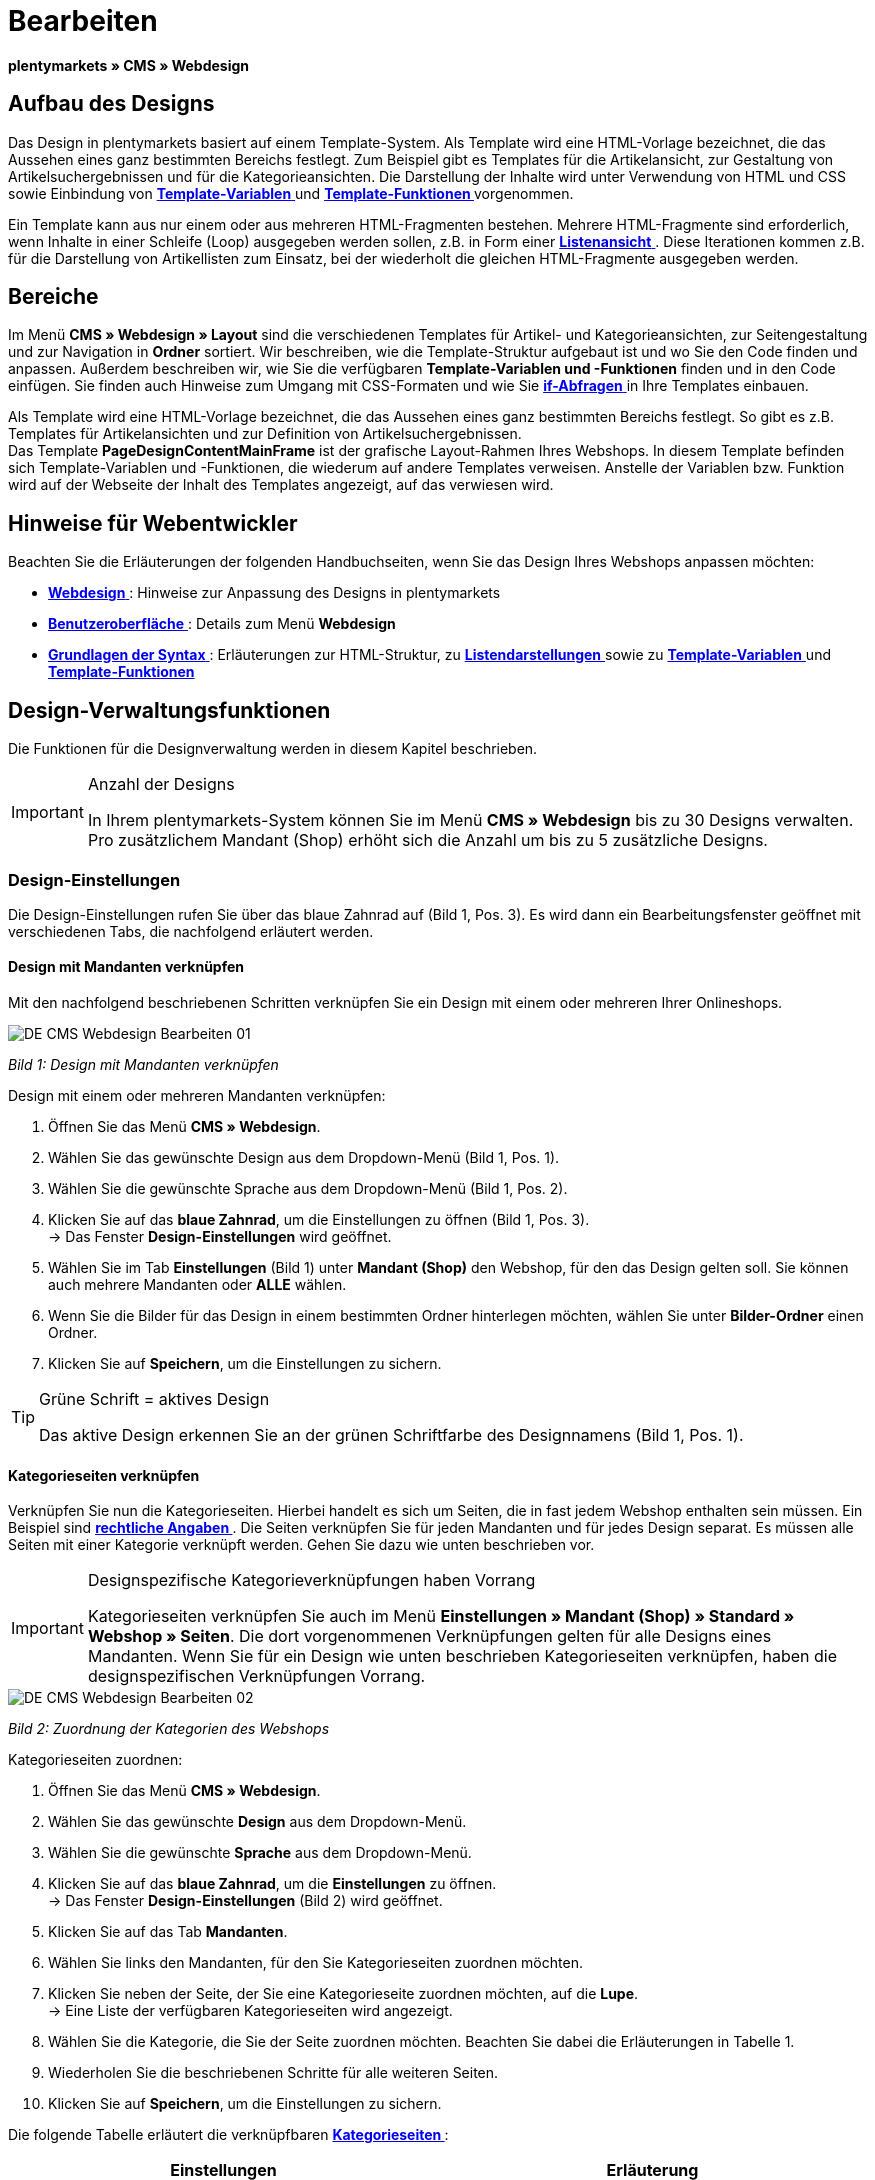 = Bearbeiten
:lang: de
// include::{includedir}/_header.adoc[]
:position: 30

**plentymarkets » CMS » Webdesign**

== Aufbau des Designs

Das Design in plentymarkets basiert auf einem Template-System. Als Template wird eine HTML-Vorlage bezeichnet, die das Aussehen eines ganz bestimmten Bereichs festlegt. Zum Beispiel gibt es Templates für die Artikelansicht, zur Gestaltung von Artikelsuchergebnissen und für die Kategorieansichten. Die Darstellung der Inhalte wird unter Verwendung von HTML und CSS sowie Einbindung von <<omni-channel/online-shop/cms-syntax#grundlagen-variablen, **Template-Variablen**  >> und **<<omni-channel/online-shop/cms-syntax#grundlagen-template-funktionen, Template-Funktionen  >>** vorgenommen.

Ein Template kann aus nur einem oder aus mehreren HTML-Fragmenten bestehen. Mehrere HTML-Fragmente sind erforderlich, wenn Inhalte in einer Schleife (Loop) ausgegeben werden sollen, z.B. in Form einer <<omni-channel/online-shop/_cms/webdesign/syntax/listendarstellung#, **Listenansicht**  >>. Diese Iterationen kommen z.B. für die Darstellung von Artikellisten zum Einsatz, bei der wiederholt die gleichen HTML-Fragmente ausgegeben werden.

== Bereiche

Im Menü **CMS » Webdesign » Layout** sind die verschiedenen Templates für Artikel- und Kategorieansichten, zur Seitengestaltung und zur Navigation in **Ordner** sortiert. Wir beschreiben, wie die Template-Struktur aufgebaut ist und wo Sie den Code finden und anpassen. Außerdem beschreiben wir, wie Sie die verfügbaren **Template-Variablen und -Funktionen** finden und in den Code einfügen. Sie finden auch Hinweise zum Umgang mit CSS-Formaten und wie Sie <<omni-channel/online-shop/cms-syntax#grundlagen-if, **if-Abfragen**  >> in Ihre Templates einbauen.

Als Template wird eine HTML-Vorlage bezeichnet, die das Aussehen eines ganz bestimmten Bereichs festlegt. So gibt es z.B. Templates für Artikelansichten und zur Definition von Artikelsuchergebnissen. +
Das Template **PageDesignContentMainFrame** ist der grafische Layout-Rahmen Ihres Webshops. In diesem Template befinden sich Template-Variablen und -Funktionen, die wiederum auf andere Templates verweisen. Anstelle der Variablen bzw. Funktion wird auf der Webseite der Inhalt des Templates angezeigt, auf das verwiesen wird.

== Hinweise für Webentwickler

Beachten Sie die Erläuterungen der folgenden Handbuchseiten, wenn Sie das Design Ihres Webshops anpassen möchten:

* <<omni-channel/online-shop/cms#webdesign, **Webdesign**  >>: Hinweise zur Anpassung des Designs in plentymarkets
* <<omni-channel/online-shop/_cms/webdesign/benutzeroberflaeche#, **Benutzeroberfläche**  >>: Details zum Menü **Webdesign**
* <<omni-channel/online-shop/_cms/webdesign/syntax#, **Grundlagen der Syntax**  >>: Erläuterungen zur HTML-Struktur, zu <<omni-channel/online-shop/_cms/webdesign/syntax/listendarstellung#, **Listendarstellungen**  >> sowie zu <<omni-channel/online-shop/cms-syntax#grundlagen-variablen, **Template-Variablen**  >> und **<<omni-channel/online-shop/cms-syntax#grundlagen-template-funktionen, Template-Funktionen  >>**

== Design-Verwaltungsfunktionen

Die Funktionen für die Designverwaltung werden in diesem Kapitel beschrieben.

[IMPORTANT]
.Anzahl der Designs
====
In Ihrem plentymarkets-System können Sie im Menü **CMS » Webdesign** bis zu 30 Designs verwalten. Pro zusätzlichem Mandant (Shop) erhöht sich die Anzahl um bis zu 5 zusätzliche Designs.
====

=== Design-Einstellungen

Die Design-Einstellungen rufen Sie über das blaue Zahnrad auf (Bild 1, Pos. 3). Es wird dann ein Bearbeitungsfenster geöffnet mit verschiedenen Tabs, die nachfolgend erläutert werden.

==== Design mit Mandanten verknüpfen

Mit den nachfolgend beschriebenen Schritten verknüpfen Sie ein Design mit einem oder mehreren Ihrer Onlineshops.

image::omni-channel/online-shop/_cms/webdesign/assets/DE-CMS-Webdesign-Bearbeiten-01.png[]

__Bild 1: Design mit Mandanten verknüpfen__

[.instruction]
Design mit einem oder mehreren Mandanten verknüpfen:

. Öffnen Sie das Menü **CMS » Webdesign**.
. Wählen Sie das gewünschte Design aus dem Dropdown-Menü (Bild 1, Pos. 1).
. Wählen Sie die gewünschte Sprache aus dem Dropdown-Menü (Bild 1, Pos. 2).
. Klicken Sie auf das **blaue Zahnrad**, um die Einstellungen zu öffnen (Bild 1, Pos. 3). +
→ Das Fenster **Design-Einstellungen** wird geöffnet.
. Wählen Sie im Tab **Einstellungen** (Bild 1) unter **Mandant (Shop)** den Webshop, für den das Design gelten soll. Sie können auch mehrere Mandanten oder **ALLE** wählen.
. Wenn Sie die Bilder für das Design in einem bestimmten Ordner hinterlegen möchten, wählen Sie unter **Bilder-Ordner** einen Ordner.
. Klicken Sie auf **Speichern**, um die Einstellungen zu sichern.

[TIP]
.Grüne Schrift = aktives Design
====
Das aktive Design erkennen Sie an der grünen Schriftfarbe des Designnamens (Bild 1, Pos. 1).
====

==== Kategorieseiten verknüpfen

Verknüpfen Sie nun die Kategorieseiten. Hierbei handelt es sich um Seiten, die in fast jedem Webshop enthalten sein müssen. Ein Beispiel sind **<<omni-channel/mandant-shop/standard/webshop/rechtliche-angaben#, rechtliche Angaben  >>**. Die Seiten verknüpfen Sie für jeden Mandanten und für jedes Design separat. Es müssen alle Seiten mit einer Kategorie verknüpft werden. Gehen Sie dazu wie unten beschrieben vor.

[IMPORTANT]
.Designspezifische Kategorieverknüpfungen haben Vorrang
====
Kategorieseiten verknüpfen Sie auch im Menü **Einstellungen » Mandant (Shop) » Standard » Webshop » Seiten**. Die dort vorgenommenen Verknüpfungen gelten für alle Designs eines Mandanten. Wenn Sie für ein Design wie unten beschrieben Kategorieseiten verknüpfen, haben die designspezifischen Verknüpfungen Vorrang.
====

image::omni-channel/online-shop/_cms/webdesign/assets/DE-CMS-Webdesign-Bearbeiten-02.png[]

__Bild 2: Zuordnung der Kategorien des Webshops__

[.instruction]
Kategorieseiten zuordnen:

. Öffnen Sie das Menü **CMS » Webdesign**.
. Wählen Sie das gewünschte **Design** aus dem Dropdown-Menü.
. Wählen Sie die gewünschte **Sprache** aus dem Dropdown-Menü.
. Klicken Sie auf das **blaue Zahnrad**, um die **Einstellungen** zu öffnen. +
→ Das Fenster **Design-Einstellungen** (Bild 2) wird geöffnet.
. Klicken Sie auf das Tab **Mandanten**.
. Wählen Sie links den Mandanten, für den Sie Kategorieseiten zuordnen möchten.
. Klicken Sie neben der Seite, der Sie eine Kategorieseite zuordnen möchten, auf die **Lupe**. +
→ Eine Liste der verfügbaren Kategorieseiten wird angezeigt.
. Wählen Sie die Kategorie, die Sie der Seite zuordnen möchten. Beachten Sie dabei die Erläuterungen in Tabelle 1.
. Wiederholen Sie die beschriebenen Schritte für alle weiteren Seiten.
. Klicken Sie auf **Speichern**, um die Einstellungen zu sichern.

Die folgende Tabelle erläutert die verknüpfbaren **<<artikel/kategorien#, Kategorieseiten  >>**:

[cols="a,a"]
|====
|Einstellungen |Erläuterung

|**Startseite**
|Eine Kategorieseite wählen, die bei Aufrufen des Webshops als Startseite angezeigt wird.

|**AGB**
|Eine Kategorieseite für die Allgemeinen Geschäftsbedingungen wählen.

|**Datenschutz**
|Eine Kategorieseite für die Datenschutzrichtlinien wählen.

|**Widerrufsrecht**
|Eine Kategorieseite für das Widerrufsrecht wählen.

|**Hilfe**
|Eine Kategorieseite für die Hilfeseite des Webshops wählen.

|**404**
|Eine Kategorieseite wählen, um diese statt der Standard-404-Seite anzuzeigen. +
Die Standard-404-Seite enthält einen Hinweis, dass die Seite nicht verfügbar ist oder verschoben wurde.

|**Versandkosten**
|Eine Kategorieseite für Angaben zu Versandkosten wählen.

|**Artikel nicht gefunden**
|Eine Kategorieseite wählen, um diese statt der Standard-Meldung anzuzeigen, wenn ein Artikel nicht gefunden wird.

|**Zahlungsarten**
|Eine Kategorieseite für Informationen zu Zahlungen und Zahlungsarten wählen.

|**Kontakt**
|Eine Kategorieseite wählen, auf der die Kontaktdaten des Unternehmens angegeben sind. +
Die Seite ist auch als **Seite 404** sinnvoll, damit Besucher des Webshops bei einem Fehler direkt Kontakt zu Ihnen aufnehmen kann.

|**Impressum**
|Eine Kategorieseite für das Impressum wählen. +
Das Impressum ist in den meisten Fällen eine Pflichtangabe. Das Impressum sollte unter diesem Namen und leicht auffindbar sein.

|**Bankdaten**
|Eine Kategorieseite für Bankdaten wählen. +
Die Angaben auf der Seite Bankdaten werden für die Zahlungsarten **Vorkasse** und **Rechnung** benötigt. Die Seite sollte Ihre Bankverbindung sowie ggf. einen Hinweis zum **Verwendungszweck** enthalten.
|====

__Tab. 1: Zuordnung der Kategorieseiten__

Die Kategorieverknüpfungen eines Designs werden beim Export und Import eines Designs berücksichtigt. Beim Import eines Designs werden fehlende Kategorien automatisch in einem Ordner mit dem Namen des Designs neu angelegt. Passen Sie die Inhalte der Kategorien entsprechend an.

==== Bestellschritte konfigurieren

Für die Konfiguration von **Bestellschritten** für den <<omni-channel/online-shop/cms#webdesign-webdesign-bearbeiten-bestellvorgang-individueller-bestellvorgang, **individuellen Bestellvorgang**  >> benötigen Sie Kategorien des Typs <<artikel/kategorien/kategorietyp-container-bearbeiten#, **Container**  >>. Beachten Sie dazu die vorstehend verlinkten Handbuchseiten.

==== Seiten-Layout verknüpfen

Für die Gestaltung der Webshopbereiche (Bild 3) sind diese jeweils im Standard mit bestimmten Templates verknüpft. Diese Einstellung können Sie bei Bedarf ändern.

image::omni-channel/online-shop/_cms/webdesign/assets/DE-CMS-Webdesign-Bearbeiten-03.png[]

__Bild 3: Verknüpfung des Seiten-Layouts__

[#60]
=== Design veröffentlichen

Mit der Funktion **Design veröffentlichen** veröffentlichen Sie ein neu erstelltes oder importiertes Design. Auch wenn Sie Änderungen am bestehenden Design vorgenommen haben, müssen Sie es über diese Funktion neu veröffentlichen. Löschen Sie nach einer Neuveröffentlichung wie weiter unten beschrieben den Datei-Cache, um die Änderungen sofort anzuzeigen. Um den Veröffentlichungsvorgang zu beschleunigen, haben Sie die Möglichkeit, das gewählte Design vollständig zu veröffentlichen oder nur einzelne Bereiche zu wählen. Gehen Sie wie unten beschrieben vor, um ein Design zu veröffentlichen.

[.instruction]
Design veröffentlichen:

. Öffnen Sie das Menü **CMS » Webdesign**.
. Wählen Sie im Dropdown-Menü das gewünschte Design.
. Wählen Sie die gewünschte Sprache.
. Klicken Sie auf die **Weltkugel**, um die Veröffentlichung zu starten. +
→ Das Fenster **Design veröffentlichen** wird geöffnet.
. Wählen Sie in der linken Spalte des Fensters die Bereiche des Designs, die veröffentlicht werden sollen. Beachten Sie dazu Tabelle 2.
. Klicken Sie auf **Gewählte Bereiche veröffentlichen**, um das Design zu veröffentlichen. +
→ Die gewählten Bereiche des Designs werden veröffentlicht. Je nach Umfang dauert der Vorgang mehrere Minuten.

[cols="a,a"]
|====
|Einstellung |Erläuterung

|**Alle**
|Wählen, um das vollständige Design inklusive aller Kategorien und Blog-Einträge zu veröffentlichen. Dieser Vorgang kann mehrere Minuten dauern.

|**Templates &amp; CSS**
|Wählen, um nur die Templates und das CSS zu veröffentlichen.

|**Kategorien**
|Wählen, um noch nicht veröffentlichte, z.B. über Schnittstellen oder Importformate importierte Kategorien zu veröffentlichen. Änderungen an bereits veröffentlichten Kategorien werden sofort übernommen, ein erneutes Veröffentlichen der Kategorien ist nicht erforderlich.

|**Blog**
|Wählen, um noch nicht veröffentlichte, z.B. über Schnittstellen oder Importformate importierte Blogs zu veröffentlichen. Änderungen an bereits veröffentlichten Blogs werden sofort übernommen, ein erneutes Veröffentlichen der Blogs ist nicht erforderlich. Blogs können alternativ auch im Menü **<<omni-channel/online-shop/cms#blog-weblog, CMS » Blog » Tab: Blog veröffentlichen  >>** veröffentlicht werden.
|====

__Tab. 2: Optionen für die Design-Veröffentlichung__

==== Datei-Cache zurücksetzen

Um die statischen Inhalte Ihres Webshops, d.h. CSS, JavaScript und Bilder, schnell anzuzeigen, werden diese Dateien im Datei-Cache des Webservers zwischengespeichert. Mit der Option **Datei-Cache zurücksetzen** leeren Sie diesen Cache. Wenn Sie wie oben beschrieben Änderungen an einem Design vorgenommen und veröffentlicht haben, sollten Sie den Datei-Cache zurücksetzen, damit Ihre Änderungen sofort angezeigt werden.

[.instruction]
Datei-Cache zurücksetzen:

. Öffnen Sie das Menü **CMS » Webdesign**.
. Wählen Sie das gewünschte Design.
. Wählen Sie die gewünschte Sprache.
. Klicken Sie auf die **Weltkugel**. +
→ Das Fenster **Design veröffentlichen** wird geöffnet.
. Wählen Sie in der rechten Spalte des Fensters die Bereiche des Designs, die geändert wurden. Beachten Sie dazu Tabelle 3.
. Klicken Sie auf **Datei-Cache zurücksetzen**.

[cols="a,a"]
|====
|Einstellung |Erläuterung

|**Alle**
|Wählen, um alle CSS-, JavaScript- und Bilddateien aus dem Datei-Cache zu löschen.

|**CSS**
|Wählen, um nur CSS-Dateien aus dem Datei-Cache zu löschen.

|**JavaScript**
|Wählen, um nur JavaScript-Dateien aus dem Datei-Cache zu löschen.

|**Bilder**
|Wählen, um nur Bilddateien aus dem Datei-Cache zu löschen.
|====

__Tab. 3: Optionen für das Zurücksetzen des Datei-Caches__

=== Neues Design anlegen

Ein neues Design wird auf der Basis eines bestehenden Designs angelegt. So erhalten Sie gleichzeitig eine Sicherheitskopie. Sie passen das neu angelegte Design an. Falls ein Fehler auftritt, haben Sie so noch das Basisdesign und können auf dessen Grundlage ein neues Design anlegen.

[WARNING]
.Sicherheitskopie
====
Legen Sie bei umfangreicheren Designänderungen grundsätzlich ein neues Design auf der Basis des aktuellen Designs an und bearbeiten Sie das neue Design.
====

Wählen Sie für das neue Design eine Bezeichnung, die sich vom Basisdesign unterscheidet.

[TIP]
.Tipp: Bezeichnungen für neue Designs
====
Damit Sie den Überblick behalten, besonders wenn Sie häufig Änderungen vornehmen, wählen Sie für Ihre Designvarianten Bezeichnungen mit einer aufsteigenden Nummerierung oder einem Datum.

**Beispiel**:

**DesignWebshop_01**

**DesignWebshop_02**

oder

**DesignWebshop_2014-05-07**

**DesignWebshop_2014-05-12**
====

=== Design übertragen

Mit der Funktion **Design übertragen** übertragen Sie einige oder alle Eigenschaften eines Designs auf ein anderes Design. Dabei können Sie die Bereiche, die übertragen werden sollen, individuell wählen.

Folgende Bereiche sind wählbar:

* **PageDesign** (Seitenansichten)
* **Navigation**
* **CategoryView** (Kategorieansichten)
* **ItemView** (Artikelansichten)
* **Misc** (Verschiedenes)
* **BlogDesign**
* **CSS**
* **Bestellvorgang**
* **Mein Konto**
* **Buttons**

Gehen Sie wie unten beschrieben vor, um die Eigenschaften eines Designs zu übertragen.

image::omni-channel/online-shop/_cms/webdesign/assets/DE-CMS-Webdesign-Bearbeiten-04.png[]

__Bild 4: Design übertragen__

[.instruction]
Eigenschaften eines Designs übertragen:

. Öffnen Sie das Menü **CMS » Webdesign**.
. Klicken Sie auf das Symbol **Design übertragen** (Bild 4, roter Pfeil).
. Wählen Sie unter **Quelle** das Design, von dem Eigenschaften übernommen werden sollen, sowie die **Sprache**.
. Wählen Sie unter **Ziel** das Design, auf das die Eigenschaften übertragen werden sollen, und dessen **Sprache**.
. Wählen Sie die Bereiche, die von der Quelle auf das Ziel übertragen werden sollen (Häkchen setzen).
. Klicken Sie auf **Design übertragen**.

=== Design exportieren

Mit der Funktion **Design exportieren** exportieren Sie ein Design oder Teile eines Designs in einer ZIP-Datei. Diese Datei speichern Sie dann auf einem Datenträger Ihres Rechners. Gehen Sie wie unten beschrieben vor, um ein Design zu exportieren.

[.instruction]
Design exportieren:

. Öffnen Sie das Menü **CMS » Webdesign**.
. Klicken Sie auf das Symbol **Design exportieren**. +
→ Das Fenster **Design exportieren** wird angezeigt.
. Wählen Sie das **Design**, das exportiert werden soll.
. Wählen Sie die **Sprache**, die exportiert werden soll.
. Wählen Sie die Bereiche, die exportiert werden sollen (Häkchen setzen).
. Klicken Sie auf **Design exportieren**.
. Speichern Sie die Datei auf einem Datenträger Ihres Rechners.

=== Design importieren

Mit der Funktion **Design importieren** importieren Sie die ZIP-Datei eines Designs, das auf einem Datenträger Ihres Rechners gespeichert ist.

[WARNING]
.Vor dem Import prüfen, ob bereits ein Design mit dieser Bezeichnung vorhanden ist
====
Ein Design mit gleicher Bezeichnung wird nicht überschrieben. Sollte ein Design gleicher Bezeichnung bereits vorhanden sein, ändern Sie die Bezeichnung des zu importierenden Designs vor dem Import.
====

=== Dropbox: Design exportieren/importieren

Mit der Option **Dropbox: Design exportieren/importieren** (Bild 5, roter Pfeil) öffnen Sie ein Popup-Fenster, über das Sie Designs aus plentymarkets in einen **<<omni-channel/mandant-shop/globale-einstellungen/externe-dienste/dropbox#, Dropbox  >>**-Ordner exportieren bzw. Templates aus einem Dropbox-Ordner in plentymarkets importieren können. Gehen Sie dazu wie unten beschrieben vor.

image::omni-channel/online-shop/_cms/webdesign/assets/DE-CMS-Webdesign-Bearbeiten-05.png[]

__Bild 5: Dropbox-Export/-Import__

Anhand des **Status** können Sie erkennen, ob der jeweilige Prozess in Arbeit oder abgeschlossen ist oder ein Fehler aufgetreten ist.

[NOTE]
.Dropbox-Konto verknüpfen und Basis-Ordner festlegen
====
Um Daten zwischen Dropbox und plentymarkets auszutauschen, muss Ihr Dropbox-Konto im Menü **<<omni-channel/mandant-shop/globale-einstellungen/externe-dienste/dropbox#, plentymarkets » Einstellungen » Mandant (Shop) » Globale Einstellungen » Dienste » Dropbox  >>** mit plentymarkets verknüpft sein.
====

==== Design in Dropbox-Ordner exportieren

Mit der Funktion **Design exportieren** exportieren Sie ein Design oder einzelne Templates eines Designs in den Ordner Ihres Dropbox-Kontos, den Sie im Menü **<<omni-channel/mandant-shop/globale-einstellungen/externe-dienste/dropbox#, plentymarkets » Einstellungen » Mandant (Shop) » Globale Einstellungen » Dienste » Dropbox  >>** als Basis-Ordner hinterlegt haben. Gehen Sie wie unten beschrieben vor, um die gewählten Design-Bereiche in den Basis-Ordner zu exportieren.

[.instruction]
Design in Dropbox-Ordner exportieren:

. Öffnen Sie das Menü **CMS » Webdesign**.
. Wählen Sie aus dem Dropdown-Menü das **Design**, das aus plentymarkets in den Dropbox-Ordner exportiert werden soll.
. Klicken Sie auf das Symbol **Dropbox: Design exportieren/importieren** (Bild 5, roter Pfeil). +
→ Das Fenster **Dropbox** wird angezeigt.
. Klicken Sie auf **Design exportieren**. +
→ Das Fenster **Design exportieren** wird angezeigt.
. Wählen Sie die **Sprache**, die exportiert werden soll.
. Wählen Sie die Bereiche, die exportiert werden sollen (Häkchen setzen).
. Klicken Sie auf **Design exportieren**. +
→ Im Basis-Ordner Ihres Dropbox-Kontos werden die Design-Bereiche pro Sprache gespeichert. Je nach Datenvolumen kann der Export mehrere Minuten dauern.

==== Templates aus Dropbox-Ordner importieren

Mit der Funktion **Templates importieren** importieren Sie Templates aus dem Ordner Ihres Dropbox-Kontos, den Sie im Menü **<<omni-channel/mandant-shop/globale-einstellungen/externe-dienste/dropbox#, plentymarkets » Einstellungen » Mandant (Shop) » Globale Einstellungen » Dienste » Dropbox  >>** als Basis-Ordner hinterlegt haben. Wahlweise werden nur geänderte oder alle Templates aus dem Dropbox-Ordner in plentymarkets importiert. Gehen Sie wie unten beschrieben vor, um Templates aus dem Basis-Ordner in plentymarkets zu importieren.

[.instruction]
Templates aus Dropbox-Ordner importieren:

. Öffnen Sie das Menü **CMS » Webdesign**.
. Wählen Sie das **Design**, in das Templates importiert werden sollen, aus dem Dropdown-Menü.
. Klicken Sie auf das Symbol **Dropbox: Design exportieren/importieren** (Bild 5, roter Pfeil). +
→ Das Fenster **Dropbox** wird angezeigt.
. Klicken Sie auf **Design importieren**. +
→ Das Fenster **Dropbox** wird angezeigt.
. Wählen Sie entweder **Nur geänderte Templates importieren** oder **Alle Templates importieren**. +
→ Die Dateien werden aus dem Basis-Ordner Ihres Dropbox-Kontos in plentymarkets importiert. Je nach Datenvolumen kann der Import mehrere Minuten dauern.

=== Design löschen

Designs, die mit mindestens einem Mandanten (Shop) verknüpft sind, können nicht gelöscht werden. Wenn Sie ein aktives Design löschen möchten, deaktivieren Sie zunächst in den **Design-Einstellungen**die Verknüpfung mit den Mandanten (Shops).

[.instruction]
Design löschen:

. Wählen Sie das gewünschte **Design** aus dem Dropdown-Menü.
. Wählen Sie die gewünschte **Sprache** aus dem Dropdown-Menü.
. Klicken Sie auf **Löschen**.
. Bestätigen Sie die Sicherheitsabfrage. +
→ Das Design wird aus dem System gelöscht.

== Templates bearbeiten

Wie Sie Templates bearbeiten, wird auf den weiteren Unterseiten dieses Kapitels beschrieben. Wie Sie ein Template in andere Sprachvarianten eines Designs übertragen, lesen Sie auf der Handbuchseite <<omni-channel/online-shop/_cms/webdesign/benutzeroberflaeche#3-2, **Benutzeroberfläche** >> im Kapitel **Template übertragen**.

== CSS

**CSS** (Cascading Style Sheets) bezeichnet eine Auszeichnungssprache für strukturierte Dokumente. Während Sie mit HTML den reinen Inhalt gestalten, bietet Ihnen CSS die Möglichkeit, auf übergreifende Formatierungen zur Gestaltung des Inhalts sowie des Designs einer Webseite Einfluss zu nehmen. Einer der Vorteile ist, dass Sie z.B. Formate im CSS festlegen können, die für alle Bereiche gelten, und diese dann im CSS auch zentral ändern können. Dies ist zeitsparend, minimiert Fehler und ermöglicht eine übergreifend einheitliche Gestaltung. Lesen Sie mehr dazu auf der Handbuchseite **<<omni-channel/online-shop/cms#webdesign-webdesign-bearbeiten-css, CSS>>**.

